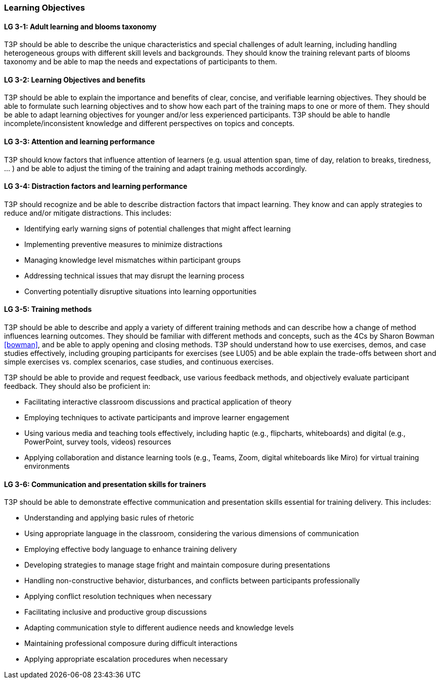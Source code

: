 // tag::EN[]
[discrete]
=== Learning Objectives
// end::EN[]

////
The learning objective(s) that are covered by the LU. Try to formulate learning goals as a learning outcome by using the formula "Behavior + Concept or Skill = Learning Outcome" (see Bowman, Training from the Back of the room, chapter "Begin with the end"). E. g. "Future trainers can adapt a learning unit to the target audience and can explain the necessary adaptation steps."
////

// tag::EN[]
[discrete]
[[LG-3-1]]
==== LG 3-1: Adult learning and blooms taxonomy
T3P should be able to describe the unique characteristics and special challenges of adult learning, including handling heterogeneous groups with different skill levels and backgrounds.
They should know the training relevant parts of blooms taxonomy and be able to map the needs and expectations of participants to them.

[discrete]
[[LG-3-2]]
==== LG 3-2: Learning Objectives and benefits
T3P should be able to explain the importance and benefits of clear, concise, and verifiable learning objectives.
They should be able to formulate such learning objectives and to show how each part of the training maps to one or more of them.
They should be able to adapt learning objectives for younger and/or less experienced participants.
T3P should be able to handle incomplete/inconsistent knowledge and different perspectives on topics and concepts.

[discrete]
[[LG-3-3]]
==== LG 3-3: Attention and learning performance
T3P should know factors that influence attention of learners (e.g. usual attention span, time of day, relation to breaks, tiredness, ... ) and be able to adjust the timing of the training and adapt training methods accordingly.

[discrete]
[[LG-3-4]]
==== LG 3-4: Distraction factors and learning performance
T3P should recognize and be able to describe distraction factors that impact learning. They know and can apply strategies to reduce and/or mitigate distractions. 
This includes:

* Identifying early warning signs of potential challenges that might affect learning
* Implementing preventive measures to minimize distractions
* Managing knowledge level mismatches within participant groups
* Addressing technical issues that may disrupt the learning process
* Converting potentially disruptive situations into learning opportunities

[discrete]
[[LG-3-5]]
==== LG 3-5: Training methods
T3P should be able to describe and apply a variety of different training methods and can describe how a change of method influences learning outcomes.
They should be familiar with different methods and concepts, such as the 4Cs by Sharon Bowman <<bowman>>, and be able to apply opening and closing methods.
T3P should understand how to use exercises, demos, and case studies effectively, including grouping participants for exercises (see LU05) and be able explain the trade-offs between short and simple exercises vs. complex scenarios, case studies, and continuous exercises. 

T3P should be able to provide and request feedback, use various feedback methods, and objectively evaluate participant feedback.
They should also be proficient in:

* Facilitating interactive classroom discussions and practical application of theory
* Employing techniques to activate participants and improve learner engagement
* Using various media and teaching tools effectively, including haptic (e.g., flipcharts, whiteboards) and digital (e.g., PowerPoint, survey tools, videos) resources
* Applying collaboration and distance learning tools (e.g., Teams, Zoom, digital whiteboards like Miro) for virtual training environments

[discrete]
[[LG-3-6]]
==== LG 3-6: Communication and presentation skills for trainers
T3P should be able to demonstrate effective communication and presentation skills essential for training delivery.
This includes:

* Understanding and applying basic rules of rhetoric
* Using appropriate language in the classroom, considering the various dimensions of communication
* Employing effective body language to enhance training delivery
* Developing strategies to manage stage fright and maintain composure during presentations
* Handling non-constructive behavior, disturbances, and conflicts between participants professionally
* Applying conflict resolution techniques when necessary
* Facilitating inclusive and productive group discussions
* Adapting communication style to different audience needs and knowledge levels
* Maintaining professional composure during difficult interactions
* Applying appropriate escalation procedures when necessary

// end::EN[]
